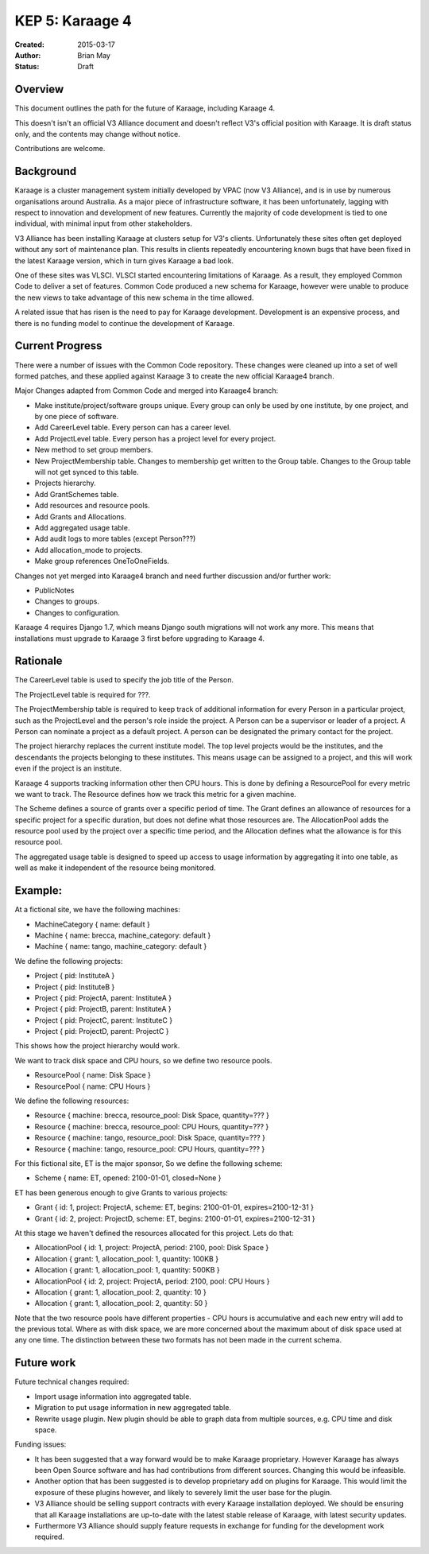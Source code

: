 KEP 5: Karaage 4
================

:Created: 2015-03-17
:Author: Brian May
:Status: Draft


Overview
--------
This document outlines the path for the future of Karaage, including Karaage 4.

This doesn't isn't an official V3 Alliance document and doesn't reflect V3's
official position with Karaage. It is draft status only, and the contents may
change without notice.

Contributions are welcome.


Background
----------
Karaage is a cluster management system initially developed by VPAC (now V3
Alliance), and is in use by numerous organisations around Australia. As a major
piece of infrastructure software, it has been unfortunately, lagging with
respect to innovation and development of new features. Currently the majority
of code development is tied to one individual, with minimal input from other
stakeholders.

V3 Alliance has been installing Karaage at clusters setup for V3's clients.
Unfortunately these sites often get deployed without any sort of maintenance
plan. This results in clients repeatedly encountering known bugs that
have been fixed in the latest Karaage version, which in turn gives
Karaage a bad look.

One of these sites was VLSCI. VLSCI started encountering limitations of
Karaage.  As a result, they employed Common Code to deliver a set of features.
Common Code produced a new schema for Karaage, however were unable to produce
the new views to take advantage of this new schema in the time allowed.

A related issue that has risen is the need to pay for Karaage development.
Development is an expensive process, and there is no funding model to
continue the development of Karaage.


Current Progress
----------------
There were a number of issues with the Common Code repository. These changes
were cleaned up into a set of well formed patches, and these applied against
Karaage 3 to create the new official Karaage4 branch.

Major Changes adapted from Common Code and merged into Karaage4 branch:

* Make institute/project/software groups unique. Every group can only be used
  by one institute, by one project, and by one piece of software.
* Add CareerLevel table. Every person can has a career level.
* Add ProjectLevel table. Every person has a project level for every project.
* New method to set group members.
* New ProjectMembership table. Changes to membership get written to the Group
  table. Changes to the Group table will not get synced to this table.
* Projects hierarchy.
* Add GrantSchemes table.
* Add resources and resource pools.
* Add Grants and Allocations.
* Add aggregated usage table.
* Add audit logs to more tables (except Person???)
* Add allocation_mode to projects.
* Make group references OneToOneFields.

Changes not yet merged into Karaage4 branch and need further discussion and/or
further work:

* PublicNotes
* Changes to groups.
* Changes to configuration.

Karaage 4 requires Django 1.7, which means Django south migrations will not
work any more. This means that installations must upgrade to Karaage 3 first
before upgrading to Karaage 4.

Rationale
---------
The CareerLevel table is used to specify the job title of the Person.

The ProjectLevel table is required for ???.

The ProjectMembership table is required to keep track of additional information
for every Person in a particular project, such as the ProjectLevel and the
person's role inside the project. A Person can be a supervisor or leader of a
project. A Person can nominate a project as a default project. A person can
be designated the primary contact for the project.

The project hierarchy replaces the current institute model. The top level
projects would be the institutes, and the descendants the projects belonging
to these institutes. This means usage can be assigned to a project, and this
will work even if the project is an institute.

Karaage 4 supports tracking information other then CPU hours. This is done
by defining a ResourcePool for every metric we want to track. The Resource
defines how we track this metric for a given machine.

The Scheme defines a source of grants over a specific period of time. The
Grant defines an allowance of resources for a specific project for a specific
duration, but does not define what those resources are. The AllocationPool adds
the resource pool used by the project over a specific time period, and
the Allocation defines what the allowance is for this resource pool.

The aggregated usage table is designed to speed up access to usage information
by aggregating it into one table, as well as make it independent of the
resource being monitored.


Example:
-------
At a fictional site, we have the following machines:

* MachineCategory { name: default }
* Machine { name: brecca, machine_category: default }
* Machine { name: tango, machine_category: default }

We define the following projects:

* Project { pid: InstituteA }
* Project { pid: InstituteB }
* Project { pid: ProjectA, parent: InstituteA }
* Project { pid: ProjectB, parent: InstituteA }
* Project { pid: ProjectC, parent: InstituteC }
* Project { pid: ProjectD, parent: ProjectC }

This shows how the project hierarchy would work.

We want to track disk space and CPU hours, so we define two resource pools.

* ResourcePool { name: Disk Space }
* ResourcePool { name: CPU Hours }

We define the following resources:

* Resource { machine: brecca, resource_pool: Disk Space, quantity=??? }
* Resource { machine: brecca, resource_pool: CPU Hours, quantity=??? }
* Resource { machine: tango, resource_pool: Disk Space, quantity=??? }
* Resource { machine: tango, resource_pool: CPU Hours, quantity=??? }

For this fictional site, ET is the major sponsor, So we define the following
scheme:

* Scheme { name: ET, opened: 2100-01-01, closed=None }

ET has been generous enough to give Grants to various projects:

* Grant { id: 1, project: ProjectA, scheme: ET, begins: 2100-01-01, expires=2100-12-31 }
* Grant { id: 2, project: ProjectD, scheme: ET, begins: 2100-01-01, expires=2100-12-31 }

At this stage we haven't defined the resources allocated for this project. Lets
do that:

* AllocationPool { id: 1, project: ProjectA, period: 2100, pool: Disk Space }
* Allocation { grant: 1, allocation_pool: 1, quantity: 100KB }
* Allocation { grant: 1, allocation_pool: 1, quantity: 500KB }
* AllocationPool { id: 2, project: ProjectA, period: 2100, pool: CPU Hours }
* Allocation { grant: 1, allocation_pool: 2, quantity: 10 }
* Allocation { grant: 1, allocation_pool: 2, quantity: 50 }

Note that the two resource pools have different properties - CPU hours is
accumulative and each new entry will add to the previous total. Where as with
disk space, we are more concerned about the maximum about of disk space used
at any one time. The distinction between these two formats has not been made
in the current schema.


Future work
-----------
Future technical changes required:

* Import usage information into aggregated table.
* Migration to put usage information in new aggregated table.
* Rewrite usage plugin. New plugin should be able to graph data from multiple
  sources, e.g. CPU time and disk space.

Funding issues:

* It has been suggested that a way forward would be to make Karaage
  proprietary. However Karaage has always been Open Source software and has had
  contributions from different sources. Changing this would be infeasible.

* Another option that has been suggested is to develop proprietary add on
  plugins for Karaage. This would limit the exposure of these plugins however,
  and likely to severely limit the user base for the plugin.

* V3 Alliance should be selling support contracts with every Karaage
  installation deployed. We should be ensuring that all Karaage installations
  are up-to-date with the latest stable release of Karaage, with latest
  security updates.

* Furthermore V3 Alliance should supply feature requests in exchange for
  funding for the development work required.
